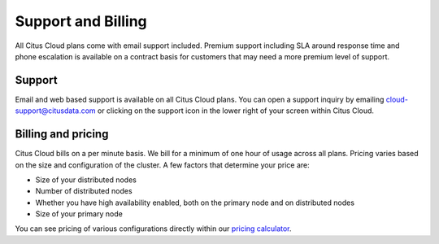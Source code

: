 Support and Billing
###################

All Citus Cloud plans come with email support included. Premium support including SLA around response time and phone escalation is available on a contract basis for customers that may need a more premium level of support.

Support
-------

Email and web based support is available on all Citus Cloud plans. You can open a support inquiry by emailing cloud-support@citusdata.com or clicking on the support icon in the lower right of your screen within Citus Cloud.

Billing and pricing 
-------------------

Citus Cloud bills on a per minute basis. We bill for a minimum of one hour of usage across all plans. Pricing varies based on the size and configuration of the cluster. A few factors that determine your price are:

- Size of your distributed nodes
- Number of distributed nodes
- Whether you have high availability enabled, both on the primary node and on distributed nodes
- Size of your primary node

You can see pricing of various configurations directly within our `pricing calculator <https://console.citusdata.com/pricing>`_.

.. raw:: html

  <script type="text/javascript">
  analytics.track('doc', {page: 'support', section: 'cloud'});
  </script>
